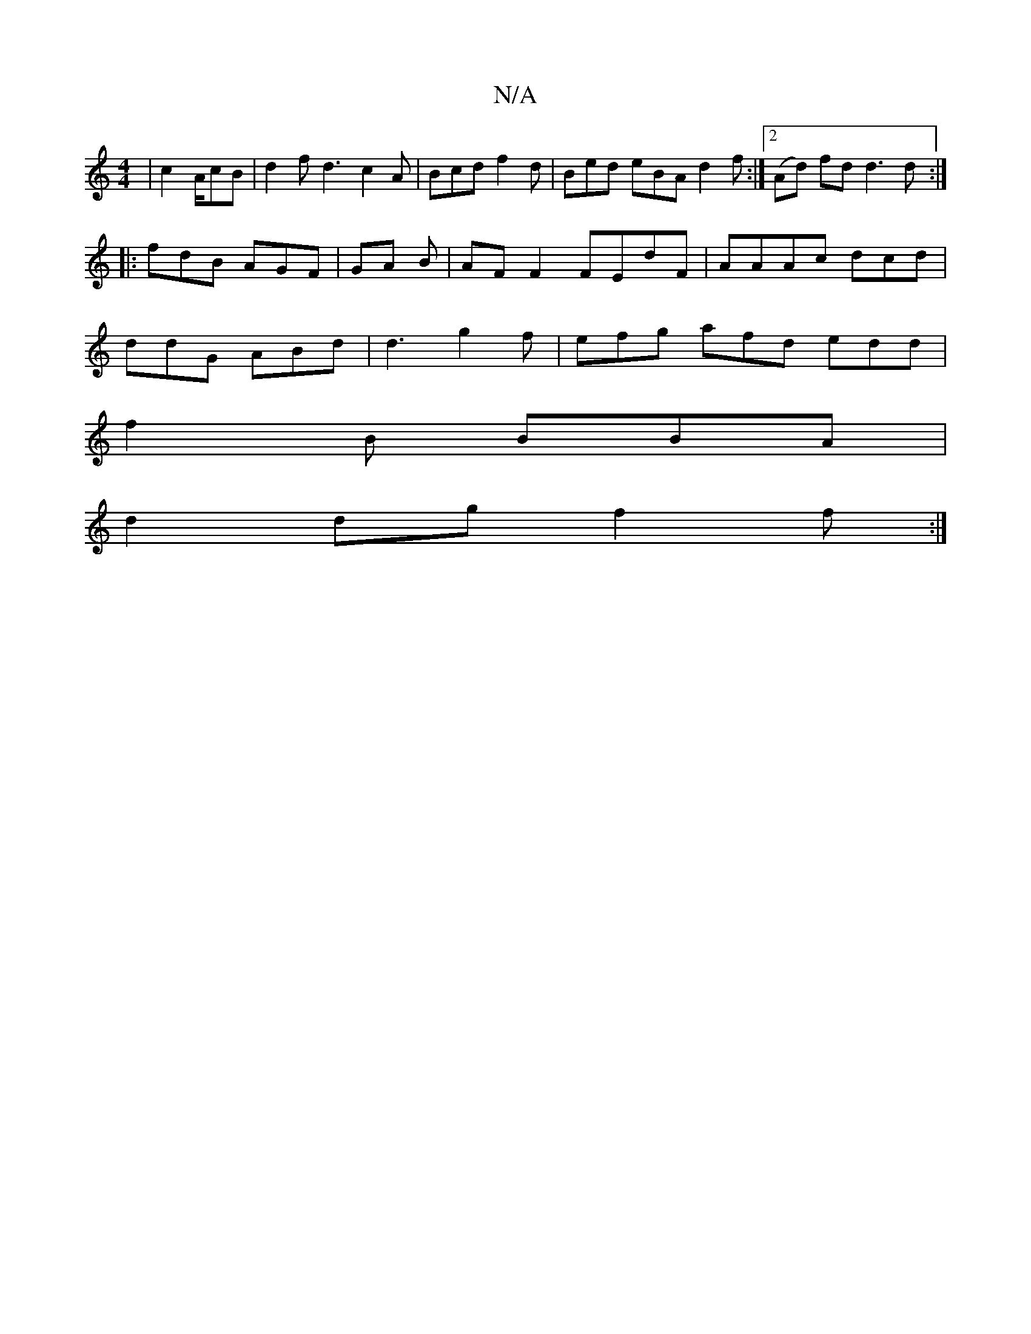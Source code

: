 X:1
T:N/A
M:4/4
R:N/A
K:Cmajor
| c2 A/cB | d2 f d3 c2 A | Bcd f2 d | Bed eBA d2f:|2 (Ad) fd d3 d:|
|:fdB AGF|GA B |AF F2 FEdF | AAAc dcd |
ddG ABd | d3 g2f | efg afd edd |
f2 B BBA |
d2 dg f2 f :|

|:AF F2 dAAB | c2 dA BcAA | B2 d 